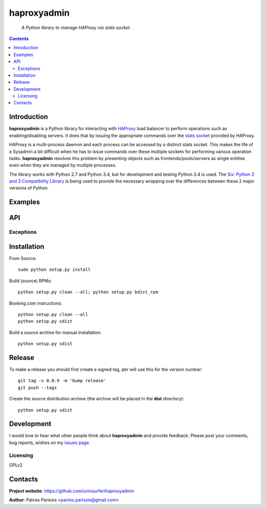 .. haproxyadmin
.. README.rst

============
haproxyadmin
============

    *A Python library to manage HAProxy via stats socket.*

.. contents::


Introduction
------------

**haproxyadmin** is a Python library for interacting with `HAProxy
<http://www.haproxy.org>`_ load balancer to perform operations such as
enabling/disabling servers. It does that by issuing the appropriate commands
over the `stats socket <http://cbonte.github.io/haproxy-dconv/configuration-1.5.html#9.2>`_
provided by HAProxy.

HAProxy is a multi-process daemon and each process can be accessed by a
distinct stats socket. This makes the life of a Sysadmin a bit difficult
when he has to issue commands over these multiple sockets for performing
various operation tasks. **haproxyadmin** resolves this problem by presenting
objects such as frontends/pools/servers as single entities even when they are
managed by multiple processes.

The library works with Python 2.7 and Python 3.4, but for development and testing Python 3.4 is used. The `Six: Python 2 and 3 Compatibility Library <https://pythonhosted.org/six/>`_ is being used to provide the necessary wrapping over the differences between these 2 major versions of Python.

Examples
--------


API
---

Exceptions
~~~~~~~~~~


Installation
------------

From Source::

   sudo python setup.py install

Build (source) RPMs::

   python setup.py clean --all; python setup.py bdist_rpm

Booking.com instructions::

   python setup.py clean --all
   python setup.py sdist

Build a source archive for manual installation::

   python setup.py sdist


Release
-------

To make a release you should first create a signed tag, pbr will use this for the version number::

   git tag -s 0.0.9 -m 'bump release'
   git push --tags

Create the source distribution archive (the archive will be placed in the **dist** directory)::

   python setup.py sdist


Development
-----------
I would love to hear what other people think about **haproxyadmin** and provide
feedback. Please post your comments, bug reports, wishes on my `issues page
<https://github.com/unixsurfer/haproxyadmin/issues>`_.

Licensing
~~~~~~~~~

GPLv2


Contacts
--------

**Project website**: https://github.com/unixsurfer/haproxyadmin

**Author**: Palvos Parissis <pavlos.parissis@gmail.com>
